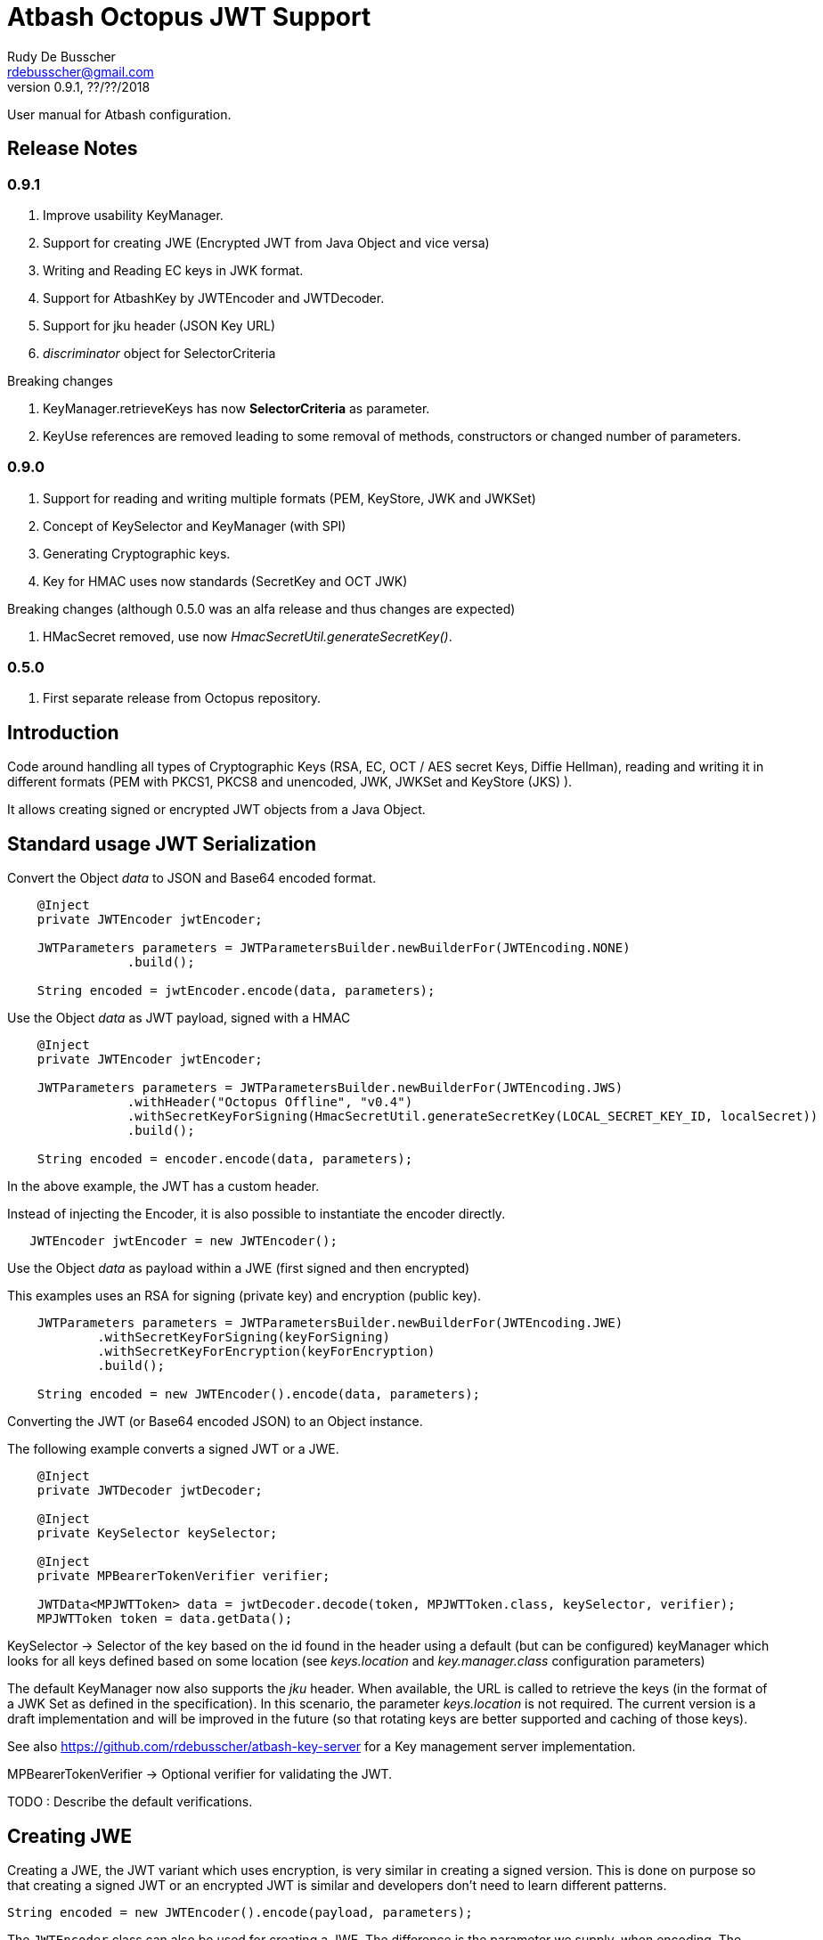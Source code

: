 = Atbash Octopus JWT Support
Rudy De Busscher <rdebusscher@gmail.com>
v0.9.1, ??/??/2018
:example-caption!:
ifndef::imagesdir[:imagesdir: images]
ifndef::sourcedir[:sourcedir: ../../main/java]

User manual for Atbash configuration.

== Release Notes

=== 0.9.1

. Improve usability KeyManager.
. Support for creating JWE (Encrypted JWT from Java Object and vice versa)
. Writing and Reading EC keys in JWK format.
. Support for AtbashKey by JWTEncoder and JWTDecoder.
. Support for jku header (JSON Key URL)
. _discriminator_ object for SelectorCriteria

Breaking changes

. KeyManager.retrieveKeys has now **SelectorCriteria** as parameter.
. KeyUse references are removed leading to some removal of methods, constructors or changed number of parameters.

=== 0.9.0

. Support for reading and writing multiple formats (PEM, KeyStore, JWK and JWKSet)
. Concept of KeySelector and KeyManager (with SPI)
. Generating Cryptographic keys.
. Key for HMAC uses now standards (SecretKey and OCT JWK)

Breaking changes (although 0.5.0 was an alfa release and thus changes are expected)

. HMacSecret removed, use now _HmacSecretUtil.generateSecretKey()_.


=== 0.5.0

. First separate release from Octopus repository.


== Introduction

Code around handling all types of Cryptographic Keys (RSA, EC, OCT / AES secret Keys, Diffie Hellman), reading and writing it in different formats (PEM with PKCS1, PKCS8 and unencoded, JWK, JWKSet and KeyStore (JKS) ).

It allows creating signed or encrypted JWT objects from a Java Object.


== Standard usage JWT Serialization

Convert the Object _data_ to JSON and Base64 encoded format.

----
    @Inject
    private JWTEncoder jwtEncoder;

    JWTParameters parameters = JWTParametersBuilder.newBuilderFor(JWTEncoding.NONE)
                .build();

    String encoded = jwtEncoder.encode(data, parameters);

----


Use the Object _data_ as JWT payload, signed with a HMAC

----
    @Inject
    private JWTEncoder jwtEncoder;

    JWTParameters parameters = JWTParametersBuilder.newBuilderFor(JWTEncoding.JWS)
                .withHeader("Octopus Offline", "v0.4")
                .withSecretKeyForSigning(HmacSecretUtil.generateSecretKey(LOCAL_SECRET_KEY_ID, localSecret))
                .build();

    String encoded = encoder.encode(data, parameters);

----

In the above example, the JWT has a custom header.


Instead of injecting the Encoder, it is also possible to instantiate the encoder directly.

----
   JWTEncoder jwtEncoder = new JWTEncoder();
----

Use the Object _data_ as payload within a JWE (first signed and then encrypted)

This examples uses an RSA for signing (private key) and encryption (public key).

----
    JWTParameters parameters = JWTParametersBuilder.newBuilderFor(JWTEncoding.JWE)
            .withSecretKeyForSigning(keyForSigning)
            .withSecretKeyForEncryption(keyForEncryption)
            .build();

    String encoded = new JWTEncoder().encode(data, parameters);
----

Converting the JWT (or Base64 encoded JSON) to an Object instance.

The following example converts a signed JWT or a JWE.

----
    @Inject
    private JWTDecoder jwtDecoder;

    @Inject
    private KeySelector keySelector;

    @Inject
    private MPBearerTokenVerifier verifier;

    JWTData<MPJWTToken> data = jwtDecoder.decode(token, MPJWTToken.class, keySelector, verifier);
    MPJWTToken token = data.getData();
----

KeySelector -> Selector of the key based on the id found in the header using a default (but can be configured) keyManager which looks for all keys defined based on some location (see _keys.location_ and _key.manager.class_ configuration parameters)

The default KeyManager now also supports the _jku_ header. When available, the URL is called to retrieve the keys (in the format of a JWK Set as defined in the specification). In this scenario, the parameter _keys.location_ is not required.
The current version is a draft implementation and will be improved in the future (so that rotating keys are better supported and caching of those keys).

See also https://github.com/rdebusscher/atbash-key-server for a Key management server implementation.

MPBearerTokenVerifier -> Optional verifier for validating the JWT.

TODO : Describe the default verifications.

== Creating JWE

Creating a JWE, the JWT variant which uses encryption, is very similar in creating a signed version. This is done on purpose so that creating a signed JWT or an encrypted JWT is similar and developers don't need to learn different patterns.

    String encoded = new JWTEncoder().encode(payload, parameters);

The `JWTEncoder` class can also be used for creating a JWE. The difference is the parameter we supply, when encoding. The following example shows the minimal required parameters.

    JWTParameters parameters = JWTParametersBuilder.newBuilderFor(JWTEncoding.JWE)
            .withSecretKeyForSigning(signKey)
            .withSecretKeyForEncryption(encryptKey)
            .build();

When creating a JWE, first a signed JWT is created and then a encryption is done.

The signing key can be of type RSA, EC, or AES. The only requirement is that when decoding the corresponding key is present in the ++KeyManager++.


== Keys

Retrieving a certain Cryptographic key can be performed by the class _KeySelector_ through the methods _selectAtbashKey_ and _selectSecretKey_.  You give it a few criteria (like key id, key type like RSA, EC, etc ..) and it tries to find the key which correspond to these values.

If it finds no key or multiple keys which match these criteria, you will see a warning in the log and the method returns null. Which will obviously result in a error in the calling method because it probably needs a key.

Most of the time, you give it the key id (and if you like the private of public part, see also further on why this is important) but you could also decide that the library can take the only available private key it knows of for creating the signature for instance.

You supply the criteria to match, through a _SelectorCriteria_ when can be created by a Builder pattern.

The filtering is performed in this order
- id
- secret key type (combination of type like RSA and part like private part)
- key type (RSA, EC, ...)
- part (is possible)

The _KeySelector_ however, is only responsible for selecting the matching key from the 'pool'. Managing (reading) the 'pool' is the responsibility of the _KeyManager_.

=== Providing the keys

The _KeyManager_ is responsible for supplying the requested key to the _KeySelector_. (when verifying signature, when decrypting and so on)

There is a default _KeyManager_ available called **LocalKeyManager** which is active when no specific configuration value is set (see further on or the configuration section in this manual).
It is capable of reading a specific file with keys, or directory with several key files. It can even read from an URL resource, but will be used most of the times to read it from a local (from the point of the server process) location like the classpath or file and directory.

If you need another implementation, like reading it from a central managed storage or reading keys in a more dynamic way, you can implement the interface _be.atbash.ee.security.octopus.keys.KeyManager_.

In a CDI environment, you can define your custom _KeyManager_ as a CDI bean and it will be picked up. An other option is to define the class as parameter value of configuration parameter _key.manager.class_.  It must contain the fully qualified class name. It is just instantiated, so no CDI features (unless you use programmatic retrieval of beans) will be available.

The keys are read by the _KeyReader_ which has support for PEM, JKS (Java KeyStore), JWK, and JWKSet. (see <<Supported Key Formats>>)

=== Define Key type

By default, based on the file extension, the type is determined and how it should be read. There is a default implementation which makes the following mapping

- .jwk -> JWK
- .jwke -> JWK  (Atbash encrypted JWK)
- .jwks -> JWKSet
- .jwkset -> JWKSet
- .jwksete -> JWKSet  (Atbash encrypted JWKSet)
- .pem -> PEM
- .der -> PEM
- .jks -> KeyStore
- .p12 -> KeyStore
- .pfx -> KeyStore

When you want to use other suffixes, implement the interface _be.atbash.ee.security.octopus.keys.reader.KeyResourceTypeProvider_ and define the class name as parameter value of key _key.resourcetype.provider.class_.

The return value of the interface method _determineKeyResourceType_ will determine how the resource will be read. Returning null means that the type is unknown

=== Supply passwords

Various types have encrypted storage of private keys (as they have a sensitive nature).

TODO Specify how _ConfigKeyResourcePasswordLookup_ reads the password from the configuration.

=== Discriminator in SelectorCriteria

Some _KeyManager_ support some kind of separation of the keys (like tenants). The KeyManager implemented in the [Key Manager Server](https://github.com/atbashEE/atbash-key-server) for example has such a separation.

Therefor we can pass some kind of _discriminator_ object to the SelectorCriteria. This discriminator (a string, a POJO, whatever will be understood by the KeyManager) will then be used by it to distinct keys.

=== Customization

Password are by default read from configuration (parameter _lookup.password.class_ define the class)

KeyResourceTypeProvider -> defines mapping between file extension and type of key (PEM, JKS, ...)

=== Filter Keys

The preferred way to retrieve a Key from some source is the use of the _KeyManager_ as described above. However, there are situations where you want to select a certain key from a set of keys.

The classic use case is that you have generated a key pair (using the _KeyGenerator_ class) but want to retrieve the public key from this pair. since the generated key pair is not available within the KeyManager, another way must be available to retrieve the key (which is more high level then just checking which key implements the PrivateKey interface)

The **ListKeyManager** is created specially for this purpose. It is also a _KeyManager_ implementation but you supply the set of keys it own through the constructor (and thus the KeyManager doesn't retrieve his keys from the environment in some way.

The following snippets retrieves the public key.

    ListKeyManager keyManager = new ListKeyManager(keys);
    SelectorCriteria criteria = SelectorCriteria.newBuilder().withAsymmetricPart(AsymmetricPart.PUBLIC).build();
    List<AtbashKey> keyList = keyManager.retrieveKeys(criteria);


== Supported Key Formats

    PEM
       PKCS8
       PKCS1
    JWK
    JWKSet
    Java KeyStore

== Generating Cryptographic key

With the class **be.atbash.ee.security.octopus.keys.generator.KeyGenerator** you are able to generate cryptographic keys.

It is a CDI bean and can be injected into other CDI controlled classes. But you can also create a new instance of this class when you need to generation capabilities in other environments.

By calling the method

    generateKeys(GenerationParameters);

It will give you one or more keys, depending on the type you requested. For asymmetric keys, like RSA keys, you get the corresponding public and private keys.

The kind of keys which are generated, depend on the parameter you supply, which can be created using a builder pattern. The following example gives you the code for generating an RSA key.

        RSAGenerationParameters generationParameters = new RSAGenerationParameters.RSAGenerationParametersBuilder()
                .withKeyId("the-kid")
                .build();
        List<AtbashKey> atbashKeys = generator.generateKeys(generationParameters);

The default size of the generated key is 2048, but you can define it using the method _.withKeySize_ on the builder.

There are also builders for Elliptic Curve (EC) and Octec sequence (used in MAC and symmetric encryption) available.

The key id is always required and for EC keys, the curve name is also required.

The generation is performed by the JVM classes itself in case of the RSA and OCT keys, and BouncyCastle in the case of EC keys (_ECDSA_ algorithm)

=== Supported EC Curve names

This is the list of the supported curves (through BouncyCastle)

- prime192v1
- prime192v2
- prime192v3
- prime239v1
- prime239v2
- prime239v3
- prime256v1

- secp192k1
- secp192r1
- secp224k1
- secp224r1 / P-224
- secp256k1
- secp256r1 / P-256
- secp384r1 / P-384
- secp521r1 / P-521


== Writing Cryptographic key

With the class **be.atbash.ee.security.octopus.keys.writer.KeyWriter** you can convert an _AtbashKey_ into one of the supported formats. See ??? for a list of the formats.

This class can also be used as CDI bean, and injected into other CDI artifacts, or used in other environments by instantiating it yourself.

With the method _writeKeyResource_, you can convert the _AtbashKey_, containing the Cryptographic key, into one of the formats as defined by the parameter **KeyResourceType**.

There are 2 variants for the method. One contains a String value defining the location where it key will be stored, the other one just returns the result as a byte array.

When the target file already exists, and the format supports multiple formats (like Java Key Store - JKS and JWK Set) the file is updated with the key you want to write.

The 2 last parameters are used depending on the type of the format.

* keyPassword: Used for encryption of the key, when this is used in the format or requested through a config parameter (for PEM format for example)
* filePassword: Used for the encryption of the file when file is encrypted as a whole (like with Java Key store). This password is also used for reading it first if the file already exists.

== Configuration

=== key.manager.class

default : **be.atbash.ee.security.octopus.keys.LocalKeyManager**

The _KeyManager_ that supplies the request key to the KeySelector.

=== keys.location

default : **none**

The location of the Cryptographic keys. The value must start with **classpath:**, **file:** or **url:**. When the value points to a directory, all files (which are identified as containing a key, see _KeyResourceTypeProvider_) are read.

=== key.resourcetype.provider.class

default : **be.atbash.ee.security.octopus.keys.reader.DefaultKeyResourceTypeProvider**

Defines the class which determines the key format of the resources.

=== lookup.password.class

default : **be.atbash.ee.security.octopus.keys.reader.password.ConfigKeyResourcePasswordLookup**

Defines the class which supplies the passwords for encrypted storage of keys

=== key.pem.encryption

default : **PKCS8**

Defines the encryption of the (RSA only?) private key when written to a PEM formatted file. Valid values ora PKCS1, PKCS8 and NONE (meaning no encryption of the key at all and just BASE64 encoded)

=== key.pem.pkcs1.encryption

default : **DES-EDE3-CBC**

Defines the default PKCS#1 encryption used. Valid values are defined according the following rules.

    algorithm names composed from 3 parts glued with hyphen.
    The first part determines algorithm, one of AES, DES, BF and RC2.
    The second part determines key bits and is used for AES and optionally for RC2.
       For AES it is possible to use values 128, 192 and 256.
       For RC2 64, 40 can be used or nothing - then value 128 is used.
    The last part determines the block mode: CFB, ECB, OFB, EDE and CBC.
    Additionally EDE3 can be used in combination with DES to use DES3 with EDE.

    Examples:
      AES-192-ECB
      DES-EDE3.

=== key.store.certificate.x500name

default : **CN=localhost**

Defines the x500 name for the generated certificate when storing a public key into a Key store file.

=== key.store.signature.algo

default : **SHA1WithRSA**

Defines the algorithm used for singing the certificate which is generated when storing a public key into a Key store file.
Please note that there will be always an RSA key generated for this, so one is only able to change ther hashing part of the signature.

=== jwt.sign.rsa.algo

default : **RS256**

Defines the algorithm used for signing the JWT in case we use RSA keys. Valid values are _RS256_, _RS384_, _RS512_, _PS256_, _PS384_, and _PS512_.